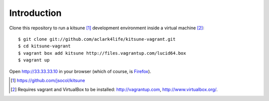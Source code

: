 
Introduction
============

Clone this repository to run a kitsune [1]_ development environment inside a virtual machine [2]_::

    $ git clone git://github.com/aclark4life/kitsune-vagrant.git
    $ cd kitsune-vagrant
    $ vagrant box add kitsune http://files.vagrantup.com/lucid64.box
    $ vagrant up

Open http://33.33.33.10 in your browser (which of course, is `Firefox`_).

.. [1] https://github.com/jsocol/kitsune
.. [2] Requires vagrant and VirtualBox to be installed: http://vagrantup.com, http://www.virtualbox.org/.
.. _`Firefox`: http://getfirefox.com
